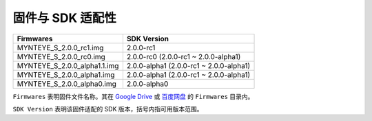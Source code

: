 .. _firmware_applicable:

固件与 SDK 适配性
===================

============================ ========================
Firmwares                    SDK Version
============================ ========================
MYNTEYE_S_2.0.0_rc1.img      2.0.0-rc1
MYNTEYE_S_2.0.0_rc0.img      2.0.0-rc0 (2.0.0-rc1 ~ 2.0.0-alpha1)
MYNTEYE_S_2.0.0_alpha1.1.img 2.0.0-alpha1 (2.0.0-rc1 ~ 2.0.0-alpha1)
MYNTEYE_S_2.0.0_alpha1.img   2.0.0-alpha1 (2.0.0-rc1 ~ 2.0.0-alpha1)
MYNTEYE_S_2.0.0_alpha0.img   2.0.0-alpha0
============================ ========================

``Firmwares`` 表明固件文件名称。其在 `Google Drive <https://drive.google.com/drive/folders/1tdFCcTBMNcImEGZ39tdOZmlX2SHKCr2f>`_ 或 `百度网盘 <https://pan.baidu.com/s/1yPQDp2r0x4jvNwn2UjlMUQ>`_ 的 ``Firmwares`` 目录内。

``SDK Version`` 表明该固件适配的 SDK 版本，括号内指可用版本范围。
